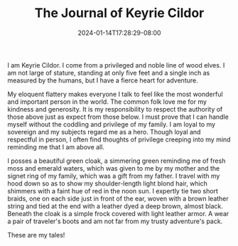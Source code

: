 #+TITLE: The Journal of Keyrie Cildor
#+DATE: 2024-01-14T17:28:29-08:00
#+DRAFT: false
#+DESCRIPTION: Keyrie, a privileged wood elf, chronicles her adventures
#+TYPE: story
#+TAGS[]: stories adventures
#+KEYWORDS[]:
#+SLUG:
#+SUMMARY:

I am Keyrie Cildor. I come from a privileged and noble line of wood elves. I am not large of stature, standing at only five feet and a single inch as measured by the humans, but I have a fierce heart for adventure.

My eloquent flattery makes everyone I talk to feel like the most wonderful and important person in the world. The common folk love me for my kindness and generosity. It is my responsibility to respect the authority of those above just as expect from those below. I must prove that I can handle myself without the coddling and privilege of my family. I am loyal to my sovereign and my subjects regard me as a hero. Though loyal and respectful in person, I often find thoughts of privilege creeping into my mind reminding me that I am above all.

I posses a beautiful green cloak, a simmering green reminding me of fresh moss and emerald waters, which was given to me by my mother and the signet ring of my family, which was a gift from my father. I travel with my hood down so as to show my shoulder-length light blond hair, which shimmers with a faint hue of red in the noon sun. I expertly tie two short braids, one on each side just in front of the ear, woven with a brown leather string and tied at the end with a leather dyed a deep brown, almost black. Beneath the cloak is a simple frock covered with light leather armor. A wear a pair of traveler's boots and am not far from my trusty adventure's pack.

These are my tales!
